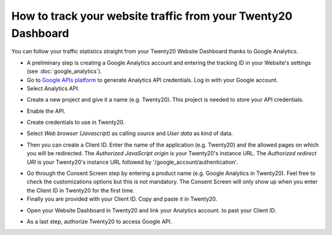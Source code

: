 ==========================================================
How to track your website traffic from your Twenty20 Dashboard
==========================================================

You can follow your traffic statistics straight from your Twenty20 Website
Dashboard thanks to Google Analytics.

- A preliminary step is creating a Google Analytics account and entering the 
  tracking ID in your Website's settings (see :doc:`google_analytics`).

- Go to `Google APIs platform <https://console.developers.google.com>`__ 
  to generate Analytics API credentials. Log in with your Google account. 

- Select Analytics API.

.. image:: media/google_analytics_api.png
    :align: center

- Create a new project and give it a name (e.g. Twenty20).
  This project is needed to store your API credentials.

.. image:: media/google_analytics_create_project.png
    :align: center

- Enable the API.

.. image:: media/google_analytics_enable.png
    :align: center

- Create credentials to use in Twenty20.

.. image:: media/google_analytics_create_credentials.png
    :align: center

- Select *Web browser (Javascript)* 
  as calling source and *User data* as kind of data.

.. image:: media/google_analytics_get_credentials.png
    :align: center

- Then you can create a Client ID.
  Enter the name of the application (e.g. Twenty20) and the allowed pages on
  which you will be redirected. The *Authorized JavaScript origin* is your 
  Twenty20's instance URL. The *Authorized redirect URI* is your Twenty20's instance
  URL followed by '/google_account/authentication'.

.. image:: media/google_analytics_authorization.png
    :align: center


- Go through the Consent Screen step by entering a product name 
  (e.g. Google Analytics in Twenty20). Feel free to check the customizations options
  but this is not mandatory. The Consent Screen will only show up when you enter 
  the Client ID in Twenty20 for the first time.

- Finally you are provided with your Client ID. Copy and paste it in Twenty20.

.. image:: media/google_analytics_client_id.png
    :align: center

- Open your Website Dashboard in Twenty20 and link your Analytics account.
  to past your Client ID.

.. image:: media/google_analytics_start.png
    :align: center

- As a last step, authorize Twenty20 to access Google API.

.. image:: media/google_analytics_login.png
    :align: center

